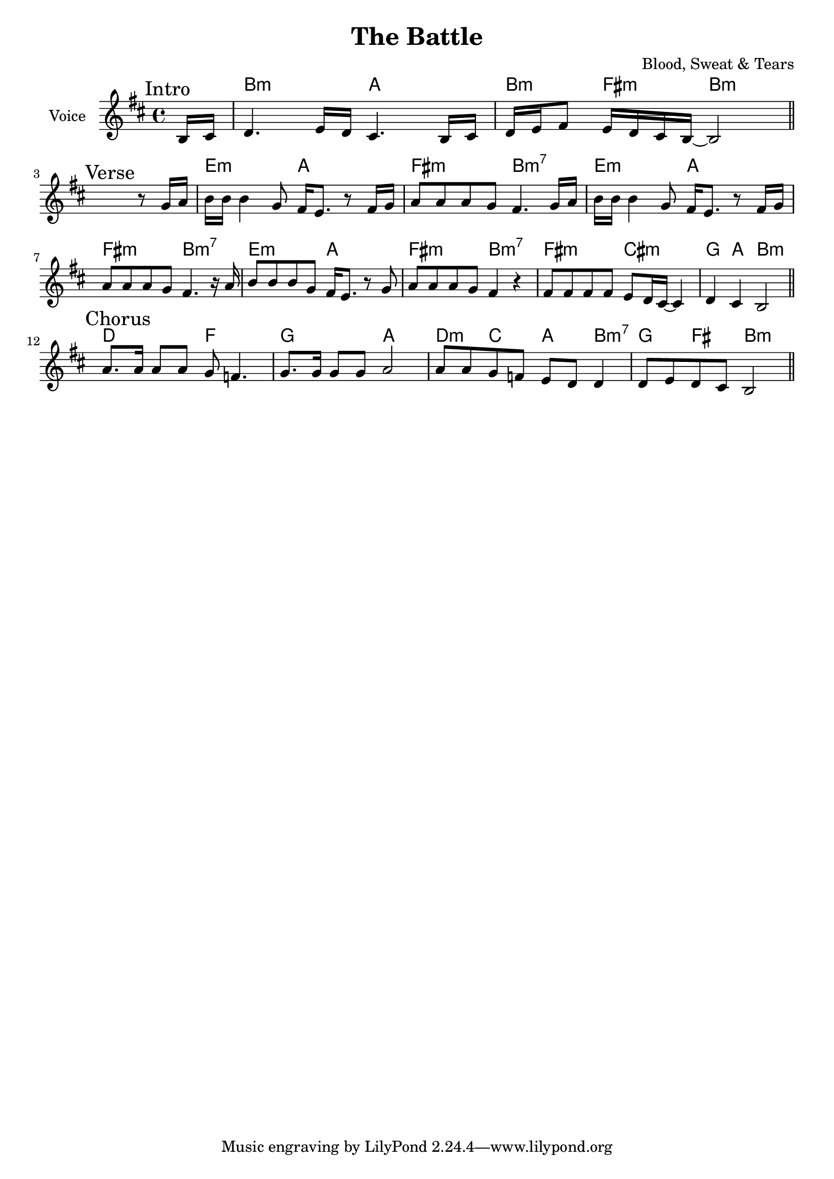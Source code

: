 \version "2.18.2"

\header{
  title="The Battle"
  composer="Blood, Sweat & Tears"
}

longBar = #(define-music-function (parser location ) ( ) #{ \once \override Staff.BarLine.bar-extent = #'(-3 . 3) #})

Intro = {
  \tag #'Harmony {\chordmode{
    s8
    b2:m a2 b4:m fis4:m b2:m
  
  }}
  \tag #'Voice {
    \mark "Intro"
    \relative c'{
       \partial 8{b16 cis} |
       d4. e16 d cis4. b16 cis | d16 e fis8 e16 d cis b~b2 
       \bar "||"
    }
  }
}

%HrmI = \chordmode {e2:m a2 fis2:m g2}
HrmI = \chordmode {e2:m a2 fis2:m b2:m7}
Verse = { 
  \tag #'Harmony {\chordmode{
    s1
    \HrmI
    \HrmI
    \HrmI
    fis2:m cis:m
    g4 a4 b2:m
  
  }}
  \tag #'Voice {
    \mark "Verse"
    \relative c''{
       s2. r8 g16 a  |
       b16 b b4 g8 fis16 e8. r8 fis16 g | a8 a a g fis4. g16 a | 
       b16 b b4 g8 fis16 e8. r8 fis16 g | a8 a a g fis4. r16 a | 
       b8 b b g8 fis16 e8. r8 g | a8 a a g fis4 r | 
       
       fis8 fis fis fis e8 d16 cis~cis4 | 
       d4 cis b2 \bar "||"
    }
  }
}

Chorus = { 
  \tag #'Harmony {\chordmode{
    d2 f g a
    d4:m c4 a b4:m7
    g4 fis b2:m
  }}
  \tag #'Voice {
    \mark "Chorus"
    \relative c''{
       a8. a16 a8 a g8 f4.
       g8. g16 g8 g a2
       
       a8 a g f e d d4 |
       d8 e d cis b2 \bar "||"
    }
  }
}



Music = {
    \Intro \break
    \Verse \break
    \Chorus \break
}

<<
  \new ChordNames{
      \keepWithTag #'Harmony  \Music
  }

  \new Staff{
    \set Staff.instrumentName="Voice"
    \time 4/4
    \clef treble
    \key b \minor
    \keepWithTag #'Voice \Music 
  }
>>



